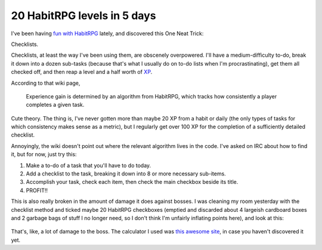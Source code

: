 20 HabitRPG levels in 5 days
============================

I've been having `fun with HabitRPG`_ lately, and discovered this One Neat Trick: 

Checklists.

.. more::

Checklists, at least the way I've been using them, are obscenely overpowered.
I'll have a medium-difficulty to-do, break it down into a dozen sub-tasks
(because that's what I usually do on to-do lists when I'm procrastinating),
get them all checked off, and then reap a level and a half worth of `XP`_. 

According to that wiki page, 

    Experience gain is determined by an algorithm from HabitRPG, which tracks
    how consistently a player completes a given task. 

Cute theory. The thing is, I've never gotten more than maybe 20 XP from a
habit or daily (the only types of tasks for which consistency makes sense as a
metric), but I regularly get over 100 XP for the completion of a sufficiently
detailed checklist. 

Annoyingly, the wiki doesn't point out where the relevant algorithm lives in
the code. I've asked on IRC about how to find it, but for now, just try this: 

1) Make a to-do of a task that you'll have to do today. 
2) Add a checklist to the task, breaking it down into 8 or more necessary
   sub-items. 
3) Accomplish your task, check each item, then check the main checkbox beside
   its title. 
4) PROFIT!!

This is also really broken in the amount of damage it does against bosses.  I
was cleaning my room yesterday with the checklist method and ticked maybe 20
HabitRPG checkboxes (emptied and discarded about 4 largeish cardboard boxes
and 2 garbage bags of stuff I no longer need, so I don't think I'm unfairly
inflating points here), and look at this:

.. figure:: /_static/132dmg.png
    :align: center

That's, like, a lot of damage to the boss. The calculator I used was `this
awesome site`_, in case you haven't discovered it yet. 


.. _fun with HabitRPG: http://edunham.net/2015/02/01/habitrpg.html
.. _this awesome site: https://oldgods.net/habitrpg/habitrpg_user_data_display.html
.. _XP: http://habitrpg.wikia.com/wiki/Experience_Points
.. author:: default
.. categories:: none
.. tags:: habitrpg
.. comments::
